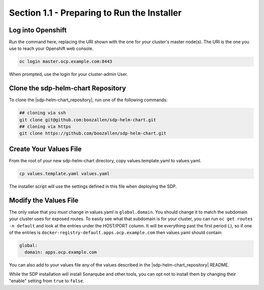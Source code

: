 Section 1.1 - Preparing to Run the Installer
==========================================

==================
Log into Openshift
==================

Run the command here, replacing the URI shown with the one for your cluster's
master node(s). The URI is the one you use to reach your Openshift web console.

.. code::

   oc login master.ocp.example.com:8443

When prompted, use the login for your cluster-admin User.

===================================
Clone the sdp-helm-chart Repository
===================================

To clone the |sdp-helm-chart_repository|, run one of the following commands:

.. code::

  ## cloning via ssh
  git clone git@github.com:boozallen/sdp-helm-chart.git
  ## cloning via https
  git clone https://github.com/boozallen/sdp-helm-chart.git

=======================
Create Your Values File
=======================

From the root of your new sdp-helm-chart directory, copy values.template.yaml
to values.yaml.

.. code::

  cp values.template.yaml values.yaml

The installer script will use the settings defined in this file when deploying
the SDP.

======================
Modify the Values File
======================

The only value that you *must* change in values.yaml is ``global.domain``. You
should change it to match the subdomain your cluster uses for exposed routes. To
easily see what that subdomain is for your cluster, you can run
``oc get routes -n default`` and look at the entries under the HOST/PORT column.
It will be everything past the first period (.), so if one of the entries is
``docker-registry-default.apps.ocp.example.com``
then values.yaml should contain:

.. code-block:: yaml

  global:
    domain: apps.ocp.example.com

You can also add to your values file any of the values described in the
|sdp-helm-chart_repository| README.

While the SDP installation will install Sonarqube and other tools, you
can opt not to install them by changing their "enable" setting from ``true``
to ``false``.

.. |sdp-helm-chart_repository| raw:: html

   <a href="https://github.com/boozallen/sdp-helm-chart" target="_blank">sdp-helm-chart repository</a>
